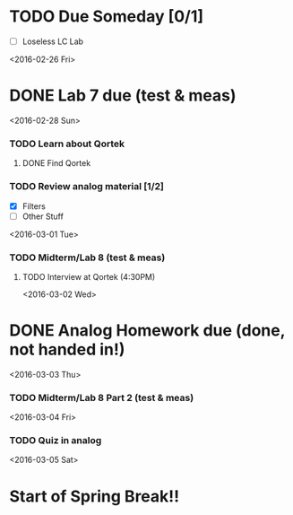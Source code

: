 # Schedule 

* TODO Due Someday [0/1]
     - [ ] Loseless LC Lab
       
<2016-02-26 Fri>
* DONE Lab 7 due (test & meas)

<2016-02-28 Sun>
*** TODO Learn about Qortek
**** DONE Find Qortek
*** TODO Review analog material [1/2]
    - [X] Filters
    - [ ] Other Stuff


<2016-03-01 Tue>
*** TODO Midterm/Lab 8 (test & meas)
***** TODO Interview at Qortek (4:30PM)

<2016-03-02 Wed>
* DONE Analog Homework due (done, not handed in!)

<2016-03-03 Thu>
*** TODO Midterm/Lab 8 Part 2 (test & meas)

<2016-03-04 Fri>
*** TODO Quiz in analog

<2016-03-05 Sat>
* Start of Spring Break!!
